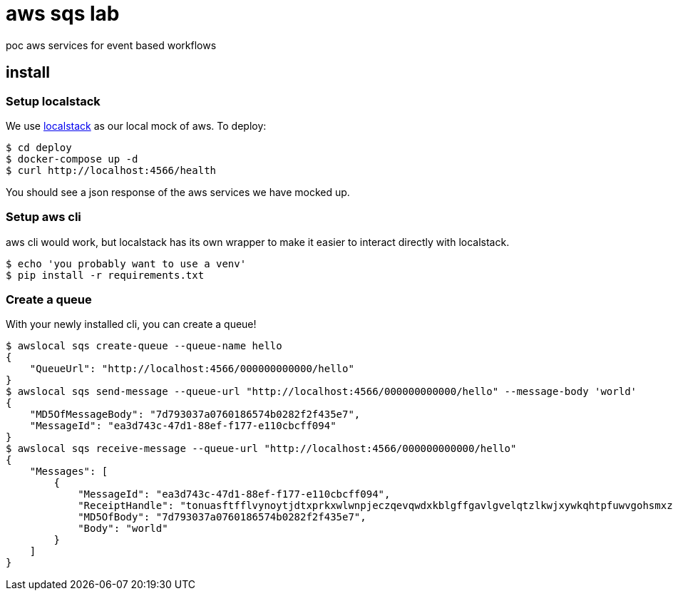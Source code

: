 :toc: macro
= aws sqs lab

[.lead]
poc aws services for event based workflows

== install

=== Setup localstack
We use https://github.com/localstack/localstack[localstack] as our local mock
of aws. To deploy:

[source,bash]
----
$ cd deploy
$ docker-compose up -d
$ curl http://localhost:4566/health
----

You should see a json response of the aws services we have mocked up.

=== Setup aws cli
aws cli would work, but localstack has its own wrapper to make it easier to
interact directly with localstack.

[source,bash]
----
$ echo 'you probably want to use a venv'
$ pip install -r requirements.txt
----

=== Create a queue
With your newly installed cli, you can create a queue!

[source,bash]
----
$ awslocal sqs create-queue --queue-name hello
{
    "QueueUrl": "http://localhost:4566/000000000000/hello"
}
$ awslocal sqs send-message --queue-url "http://localhost:4566/000000000000/hello" --message-body 'world'
{
    "MD5OfMessageBody": "7d793037a0760186574b0282f2f435e7",
    "MessageId": "ea3d743c-47d1-88ef-f177-e110cbcff094"
}
$ awslocal sqs receive-message --queue-url "http://localhost:4566/000000000000/hello"
{
    "Messages": [
        {
            "MessageId": "ea3d743c-47d1-88ef-f177-e110cbcff094",
            "ReceiptHandle": "tonuasftfflvynoytjdtxprkxwlwnpjeczqevqwdxkblgffgavlgvelqtzlkwjxywkqhtpfuwvgohsmxzkzmbrthfwkoakvldepwqbjahcfmrjdazjywsozjgwwtonfikwpxtmupggzeigjaoqshjsrxtpuwpfhetgjwmpstrtnuenrdwfgrfmolj",
            "MD5OfBody": "7d793037a0760186574b0282f2f435e7",
            "Body": "world"
        }
    ]
}
----
